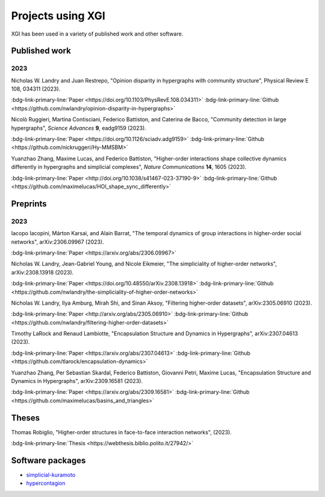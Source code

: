 ******************
Projects using XGI
******************

XGI has been used in a variety of published work and other software.

Published work
==============

2023
----

Nicholas W. Landry and Juan Restrepo, "Opinion disparity in hypergraphs with community structure", Physical Review E 108, 034311 (2023).

:bdg-link-primary-line:`Paper <https://doi.org/10.1103/PhysRevE.108.034311>`
:bdg-link-primary-line:`Github <https://github.com/nwlandry/opinion-disparity-in-hypergraphs>`

Nicolò Ruggieri, Martina Contisciani, Federico Battiston, and Caterina de Bacco, "Community detection in large hypergraphs", *Science Advances* **9**, eadg9159 (2023).

:bdg-link-primary-line:`Paper <https://doi.org/10.1126/sciadv.adg9159>`
:bdg-link-primary-line:`Github <https://github.com/nickruggeri/Hy-MMSBM>`

Yuanzhao Zhang, Maxime Lucas, and Federico Battiston, "Higher-order interactions shape collective dynamics differently in hypergraphs and simplicial complexes", *Nature Communications* **14**, 1605 (2023).

:bdg-link-primary-line:`Paper <http://doi.org/10.1038/s41467-023-37190-9>`
:bdg-link-primary-line:`Github <https://github.com/maximelucas/HOI_shape_sync_differently>`


Preprints
=========

2023
----

Iacopo Iacopini, Márton Karsai, and Alain Barrat, "The temporal dynamics of group interactions in higher-order social networks", arXiv:2306.09967 (2023).

:bdg-link-primary-line:`Paper <https://arxiv.org/abs/2306.09967>`

Nicholas W. Landry, Jean-Gabriel Young, and Nicole Eikmeier, "The simpliciality of higher-order networks", arXiv:2308.13918 (2023).

:bdg-link-primary-line:`Paper <https://doi.org/10.48550/arXiv.2308.13918>`
:bdg-link-primary-line:`Github <https://github.com/nwlandry/the-simpliciality-of-higher-order-networks>`

Nicholas W. Landry, Ilya Amburg, Mirah Shi, and Sinan Aksoy, "Filtering higher-order datasets", arXiv:2305.06910 (2023).

:bdg-link-primary-line:`Paper <http://arxiv.org/abs/2305.06910>`
:bdg-link-primary-line:`Github <https://github.com/nwlandry/filtering-higher-order-datasets>`

Timothy LaRock and Renaud Lambiotte, "Encapsulation Structure and Dynamics in Hypergraphs", arXiv:2307.04613 (2023).

:bdg-link-primary-line:`Paper <https://arxiv.org/abs/2307.04613>`
:bdg-link-primary-line:`Github <https://github.com/tlarock/encapsulation-dynamics>`

Yuanzhao Zhang, Per Sebastian Skardal, Federico Battiston, Giovanni Petri, Maxime Lucas, "Encapsulation Structure and Dynamics in Hypergraphs", arXiv:2309.16581 (2023).

:bdg-link-primary-line:`Paper <https://arxiv.org/abs/2309.16581>`
:bdg-link-primary-line:`Github <https://github.com/maximelucas/basins_and_triangles>`


Theses
======

Thomas Robiglio, "Higher-order structures in face-to-face interaction networks", (2023).

:bdg-link-primary-line:`Thesis <https://webthesis.biblio.polito.it/27942/>`


Software packages
=================

- `simplicial-kuramoto <https://arnaudon.github.io/simplicial-kuramoto>`_
- `hypercontagion <https://hypercontagion.readthedocs.io/en/latest>`_